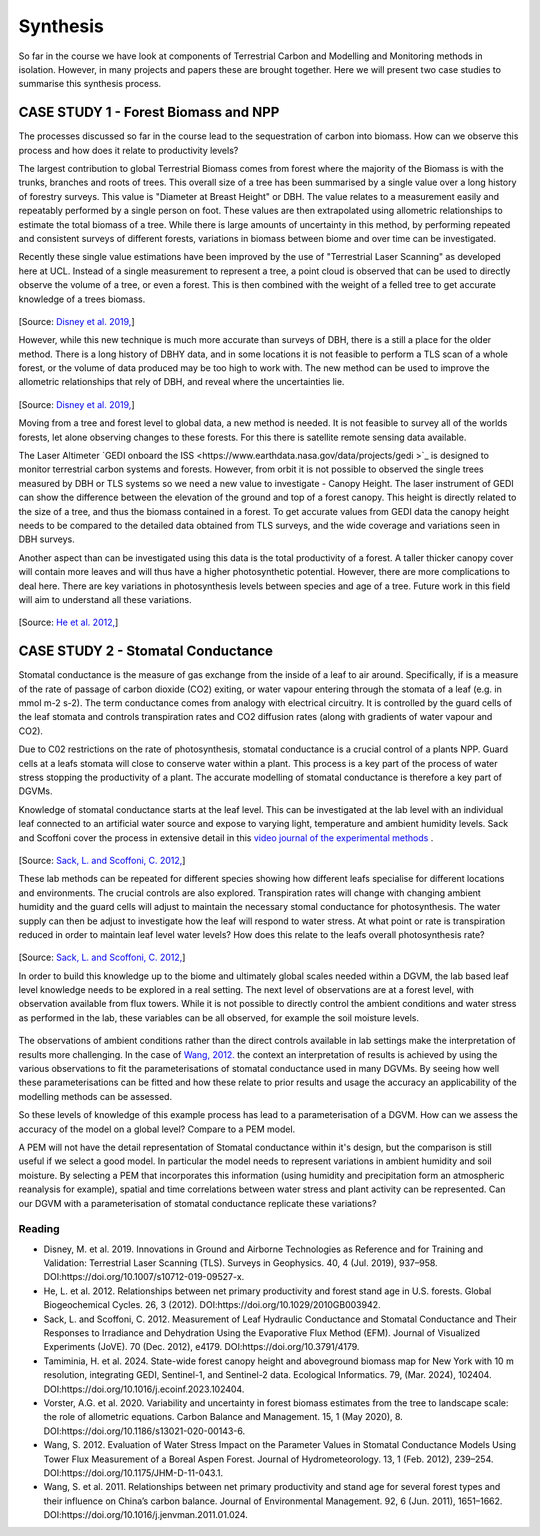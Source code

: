 Synthesis
=========

So far in the course we have look at components of Terrestrial Carbon and Modelling and Monitoring methods in isolation. However, in many projects and papers these are brought together. Here we will present two case studies to summarise this synthesis process. 

CASE STUDY 1 - Forest Biomass and NPP
~~~~~~~~~~~~~~~~~~~~~~~~~~~~~~~~~~~~~~~~

The processes discussed so far in the course lead to the sequestration of carbon into biomass. How can we observe this process and how does it relate to productivity levels?

The largest contribution to global Terrestrial Biomass comes from forest where the majority of the Biomass is with the trunks, branches and roots of trees. This overall size of a tree has been summarised by a single value over a long history of forestry surveys. This value is "Diameter at Breast Height" or DBH. The value relates to a measurement easily and repeatably performed by a single person on foot. These values are then extrapolated using allometric relationships to estimate the total biomass of a tree. While there is large amounts of uncertainty in this method, by performing repeated and consistent surveys of different forests, variations in biomass between biome and over time can be investigated.

Recently these single value estimations have been improved by the use of "Terrestrial Laser Scanning" as developed here at UCL. Instead of a single measurement to represent a tree, a point cloud is observed that can be used to directly observe the volume of a tree, or even a forest. This is then combined with the weight of a felled tree to get accurate knowledge of a trees biomass.

.. figure:: figures/disney_tls.png
    :width: 90%

[Source: `Disney et al. 2019, <https://doi.org/10.1007/s10712-019-09527-x>`_]

However, while this new technique is much more accurate than surveys of DBH, there is a still a place for the older method. There is a long history of DBHY data, and in some locations it is not feasible to perform a TLS scan of a whole forest, or the volume of data produced may be too high to work with. The new method can be used to improve the allometric relationships that rely of DBH, and reveal where the uncertainties lie.


.. figure:: figures/disney_dbh.png
    :width: 60%

[Source: `Disney et al. 2019, <https://doi.org/10.1007/s10712-019-09527-x>`_]

Moving from a tree and forest level to global data, a new method is needed. It is not feasible to survey all of the worlds forests, let alone observing changes to these forests. For this there is satellite remote sensing data available.

The Laser Altimeter `GEDI onboard the ISS <https://www.earthdata.nasa.gov/data/projects/gedi
>`_ is designed to monitor terrestrial carbon systems and forests. However, from orbit it is not possible to observed the single trees measured by DBH or TLS systems so we need a new value to investigate - Canopy Height. The laser instrument of GEDI can show the difference between the elevation of the ground and top of a forest canopy. This height is directly related to the size of a tree, and thus the biomass contained in a forest. To get accurate values from GEDI data the canopy height needs to be compared to the detailed data obtained from TLS surveys, and the wide coverage and variations seen in DBH surveys.

Another aspect than can be investigated using this data is the total productivity of a forest. A   taller thicker canopy cover will contain more leaves and will thus have a higher photosynthetic potential. However, there are more complications to deal here. There are key variations in photosynthesis levels between species and age of a tree. Future work in this field will aim to understand all these variations.


.. figure:: figures/he_forest_NPP.png 
    :width: 50%

[Source: `He et al. 2012, <https://onlinelibrary.wiley.com/doi/abs/10.1029/2010GB003942>`_]


CASE STUDY 2 - Stomatal Conductance
~~~~~~~~~~~~~~~~~~~~~~~~~~~~~~~~~~~~~~~~

Stomatal conductance is the measure of gas exchange from the inside of a leaf to air around. Specifically, if is a measure of the rate of passage of carbon dioxide (CO2) exiting, or water vapour entering through the stomata of a leaf (e.g. in mmol m-2 s-2). The term conductance comes from analogy with electrical circuitry. It is controlled by the guard cells of the leaf stomata and controls transpiration rates and CO2 diffusion rates (along with gradients of water vapour and CO2).

Due to C02 restrictions on the rate of photosynthesis, stomatal conductance is a crucial control of a plants NPP. Guard cells at a leafs stomata will close to conserve water within a plant. This process is a key part of the process of water stress stopping the productivity of a plant. The accurate modelling of stomatal conductance is therefore a key part of DGVMs.

Knowledge of stomatal conductance starts at the leaf level. This can be investigated at the lab level with an individual leaf connected to an artificial water source and expose to varying light, temperature and ambient humidity levels. Sack and Scoffoni cover the process in extensive detail in this `video journal of the experimental methods <https://doi.org/10.3791/4179>`_ .


.. figure:: figures/jove_stomatal.png
    :width: 50%

[Source: `Sack, L. and Scoffoni, C. 2012, <https://doi.org/10.3791/4179>`_]

These lab methods can be repeated for different species showing how different leafs specialise for different locations and environments. The crucial controls are also explored. Transpiration rates will change with changing ambient humidity and the guard cells will adjust to maintain the necessary stomal conductance for photosynthesis. The water supply can then be adjust to investigate how the leaf will respond to water stress. At what point or rate is transpiration reduced in order to maintain leaf level water levels? How does this relate to the leafs overall photosynthesis rate?

.. figure:: figures/jove_stomatal_plot.png
    :width: 50%

[Source: `Sack, L. and Scoffoni, C. 2012, <https://doi.org/10.3791/4179>`_]

In order to build this knowledge up to the biome and ultimately global scales needed within a DGVM, the lab based leaf level knowledge needs to be explored in a real setting. The next level of observations are at a forest level, with observation available from flux towers. While it is not possible to directly control the ambient conditions and water stress as performed in the lab, these variables can be all observed, for example the soil moisture levels.

.. figure:: figures/wang_soil.png
    :width: 50%

The observations of ambient conditions rather than the direct controls available in lab settings make the interpretation of results more challenging. In the case of `Wang, 2012. <https://doi.org/10.1175/JHM-D-11-043.1>`_ the context an interpretation of results is achieved by using the various observations to fit the parameterisations of stomatal conductance used in many DGVMs. By seeing how well these parameterisations can be fitted and how these relate to prior results and usage the accuracy an applicability of the modelling methods can be assessed.


So these levels of knowledge of this example process has lead to a parameterisation of a DGVM. How can we assess the accuracy of the model on a global level? Compare to a PEM model. 

A PEM will not have the detail representation of Stomatal conductance within it's design, but the comparison is still useful if we select a good model. In particular the model needs to represent variations in ambient humidity and soil moisture. By selecting a PEM that incorporates this information (using humidity and precipitation form an atmospheric reanalysis for example), spatial and time correlations between water stress and plant activity can be represented. Can our DGVM with a parameterisation of stomatal conductance replicate these variations?


Reading
-------
* Disney, M. et al. 2019. Innovations in Ground and Airborne Technologies as Reference and for Training and Validation: Terrestrial Laser Scanning (TLS). Surveys in Geophysics. 40, 4 (Jul. 2019), 937–958. DOI:https://doi.org/10.1007/s10712-019-09527-x.
* He, L. et al. 2012. Relationships between net primary productivity and forest stand age in U.S. forests. Global Biogeochemical Cycles. 26, 3 (2012). DOI:https://doi.org/10.1029/2010GB003942.
* Sack, L. and Scoffoni, C. 2012. Measurement of Leaf Hydraulic Conductance and Stomatal Conductance and Their Responses to Irradiance and Dehydration Using the Evaporative Flux Method (EFM). Journal of Visualized Experiments (JoVE). 70 (Dec. 2012), e4179. DOI:https://doi.org/10.3791/4179.
* Tamiminia, H. et al. 2024. State-wide forest canopy height and aboveground biomass map for New York with 10 m resolution, integrating GEDI, Sentinel-1, and Sentinel-2 data. Ecological Informatics. 79, (Mar. 2024), 102404. DOI:https://doi.org/10.1016/j.ecoinf.2023.102404.
* Vorster, A.G. et al. 2020. Variability and uncertainty in forest biomass estimates from the tree to landscape scale: the role of allometric equations. Carbon Balance and Management. 15, 1 (May 2020), 8. DOI:https://doi.org/10.1186/s13021-020-00143-6.
* Wang, S. 2012. Evaluation of Water Stress Impact on the Parameter Values in Stomatal Conductance Models Using Tower Flux Measurement of a Boreal Aspen Forest. Journal of Hydrometeorology. 13, 1 (Feb. 2012), 239–254. DOI:https://doi.org/10.1175/JHM-D-11-043.1.
* Wang, S. et al. 2011. Relationships between net primary productivity and stand age for several forest types and their influence on China’s carbon balance. Journal of Environmental Management. 92, 6 (Jun. 2011), 1651–1662. DOI:https://doi.org/10.1016/j.jenvman.2011.01.024.

